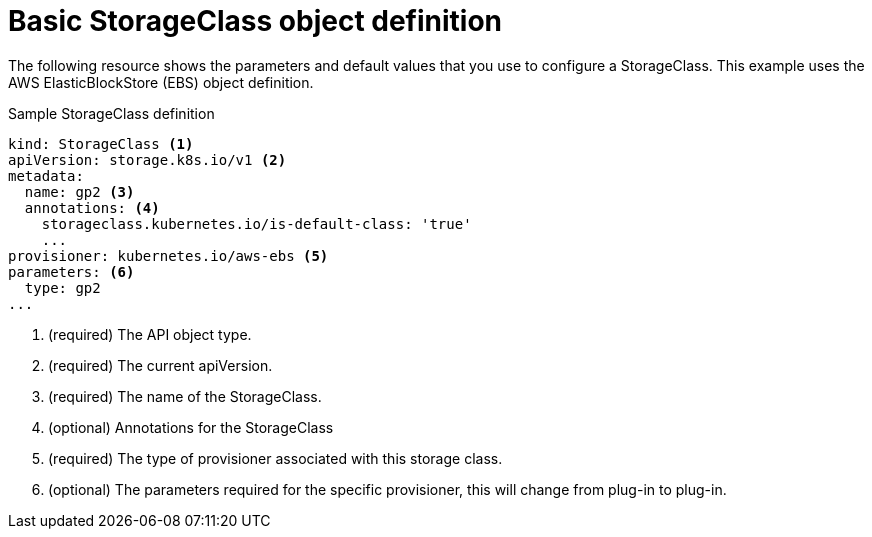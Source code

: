 // Module included in the following assemblies:
//
// * storage/dynamic-provisioning.adoc

[id="basic-storage-class-definition_{context}"]
= Basic StorageClass object definition

The following resource shows the parameters and default values that you 
use to configure a StorageClass. This example uses the AWS 
ElasticBlockStore (EBS) object definition.


.Sample StorageClass definition
[source,yaml]
----
kind: StorageClass <1>
apiVersion: storage.k8s.io/v1 <2>
metadata:
  name: gp2 <3>
  annotations: <4>
    storageclass.kubernetes.io/is-default-class: 'true'
    ...
provisioner: kubernetes.io/aws-ebs <5>
parameters: <6>
  type: gp2
...
----
<1> (required) The API object type.
<2> (required) The current apiVersion.
<3> (required) The name of the StorageClass.
<4> (optional) Annotations for the StorageClass
<5> (required) The type of provisioner associated with this storage class.
<6> (optional) The parameters required for the specific provisioner, this
will change from plug-in to plug-in.
